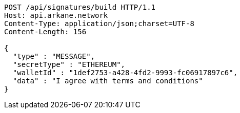 [source,http,options="nowrap"]
----
POST /api/signatures/build HTTP/1.1
Host: api.arkane.network
Content-Type: application/json;charset=UTF-8
Content-Length: 156

{
  "type" : "MESSAGE",
  "secretType" : "ETHEREUM",
  "walletId" : "1def2753-a428-4fd2-9993-fc06917897c6",
  "data" : "I agree with terms and conditions"
}
----